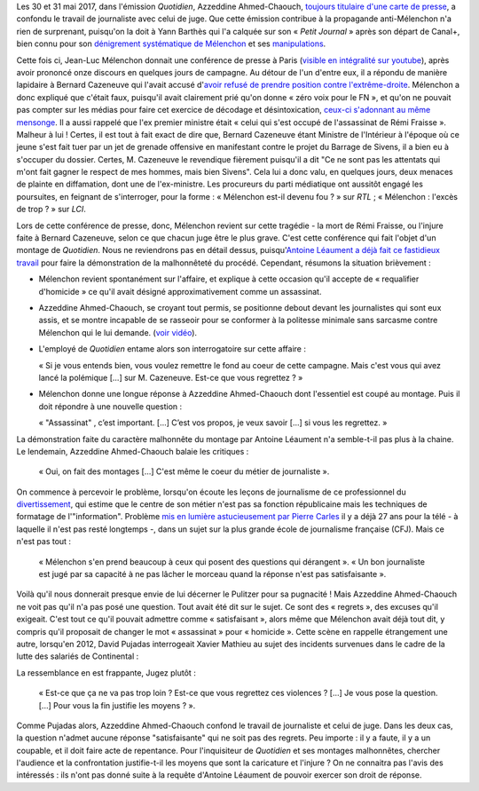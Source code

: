 .. title: L'émission "Quotidien" confond journalisme et inquisition
.. slug: lemission-quotidien-confond-journalisme-et-inquisition
.. date: 2017-06-05 09:30:34 UTC+02:00
.. tags: médias, OPIAM
.. category: politique
.. link: 
.. description: 
.. type: text

Les 30 et 31 mai 2017, dans l'émission *Quotidien*, Azzeddine Ahmed-Chaouch, `toujours titulaire d'une carte de presse <http://www.arretsurimages.net/breves/2012-06-20/Petit-Journal-six-cartes-de-presse-refusees-Nouvel-Obs-id14069>`__, a confondu le travail de journaliste avec celui de juge. Que cette émission contribue à la propagande anti-Mélenchon n'a rien de surprenant, puisqu'on la doit à Yann Barthès qui l'a calquée sur son « *Petit Journal* » après son départ de Canal+, bien connu pour son `dénigrement systématique de Mélenchon <https://opiam.fr/2013/05/19/la-semaine-melenchon-bashing-du-petit-journal/>`__ et ses `manipulations <https://opiam.fr/2012/06/17/oups-encore-une-manipulation-du-petit-journal/>`__. 

.. TEASER_END

Cette fois ci, Jean-Luc Mélenchon donnait une conférence de presse à Paris (`visible en intégralité sur youtube <https://www.youtube.com/watch?v=rRF0pSJywC0>`__), après avoir prononcé onze discours en quelques jours de campagne. Au détour de l'un d'entre eux, il a répondu de manière lapidaire à Bernard Cazeneuve qui l'avait accusé d'`avoir refusé de prendre position contre l'extrême-droite <https://twitter.com/BCazeneuve/status/867128534963286017>`__. Mélenchon a donc expliqué que c'était faux, puisqu'il avait clairement prié qu'on donne « zéro voix pour le FN », et qu'on ne pouvait pas compter sur les médias pour faire cet exercice de décodage et désintoxication, `ceux-ci s'adonnant au même mensonge <http://abonnes.lemonde.fr/idees/article/2017/04/29/le-perilleux-ni-ni-de-m-melenchon_5119941_3232.html>`__. Il a aussi rappelé que l'ex premier ministre était « celui qui s'est occupé de l'assassinat de Rémi Fraisse ». Malheur à lui ! Certes, il est tout à fait exact de dire que, Bernard Cazeneuve étant Ministre de l'Intérieur à l'époque où ce jeune s'est fait tuer par un jet de grenade offensive en manifestant contre le projet du Barrage de Sivens, il a bien eu à s'occuper du dossier. Certes, M. Cazeneuve le revendique fièrement puisqu'il a dit "Ce ne sont pas les attentats qui m'ont fait gagner le respect de mes hommes, mais bien Sivens". Cela lui a donc valu, en quelques jours, deux menaces de plainte en diffamation, dont une de l'ex-ministre. Les procureurs du parti médiatique ont aussitôt engagé les poursuites, en feignant de s'interroger, pour la forme : « Mélenchon est-il devenu fou ? » sur *RTL* ; « Mélenchon : l'excès de trop ? » sur *LCI*.

Lors de cette conférence de presse, donc, Mélenchon revient sur cette tragédie - la mort de Rémi Fraisse, ou l'injure faite à Bernard Cazeneuve, selon ce que chacun juge être le plus grave. C'est cette conférence qui fait l'objet d'un montage de *Quotidien*. Nous ne reviendrons pas en détail dessus, puisqu'`Antoine Léaument a déjà fait ce fastidieux travail <https://antoineleaument.fr/2017/05/31/montages-malhonnetes-de-quotidien-attaquer-melenchon/>`__ pour faire la démonstration de la malhonnêteté du procédé. Cependant, résumons la situation brièvement :

* Mélenchon revient spontanément sur l'affaire, et explique à cette occasion qu'il accepte de « requalifier d'homicide » ce qu'il avait désigné approximativement comme un assassinat.
* Azzeddine Ahmed-Chaouch, se croyant tout permis, se positionne debout devant les journalistes qui sont eux assis, et se montre incapable de se rasseoir pour se conformer à la politesse minimale sans sarcasme contre Mélenchon qui le lui demande. (`voir vidéo <https://youtu.be/rRF0pSJywC0?t=22m42s>`__).
* L'employé de *Quotidien* entame alors son interrogatoire sur cette affaire :

  « Si je vous entends bien, vous voulez remettre le fond au coeur de cette campagne. Mais c'est vous qui avez lancé la polémique [...] sur M. Cazeneuve. Est-ce que vous regrettez ? »

* Mélenchon donne une longue réponse à Azzeddine Ahmed-Chaouch dont l'essentiel est coupé au montage. Puis il doit répondre à une nouvelle question :

  « "Assassinat" , c’est important. [...] C’est vos propos, je veux savoir [...] si vous les regrettez. » 

La démonstration faite du caractère malhonnête du montage par Antoine Léaument n'a semble-t-il pas plus à la chaine. Le lendemain, Azzeddine Ahmed-Chaouch balaie les critiques : 

 « Oui, on fait des montages [...] C'est même le coeur du métier de journaliste ».

On commence à percevoir le problème, lorsqu'on écoute les leçons de journalisme de ce professionnel du `divertissement <http://www.acrimed.org/Le-Petit-Journal-divertissement-ou-decheterie>`__, qui estime que le centre de son métier n'est pas sa fonction républicaine mais les techniques de formatage de l'"information". Problème `mis en lumière astucieusement par Pierre Carles <https://www.youtube.com/watch?v=eZf3sMKrJJY>`__ il y a déjà 27 ans pour la télé - à laquelle il n'est pas resté longtemps -, dans un sujet sur la plus grande école de journalisme française (CFJ). Mais ce n'est pas tout :

 « Mélenchon s'en prend beaucoup à ceux qui posent des questions qui dérangent ». « Un bon journaliste est jugé par sa capacité à ne pas lâcher le morceau quand la réponse n'est pas satisfaisante ». 

Voilà qu'il nous donnerait presque envie de lui décerner le Pulitzer pour sa pugnacité ! Mais Azzeddine Ahmed-Chaouch ne voit pas qu'il n'a pas posé une question. Tout avait été dit sur le sujet. Ce sont des « regrets », des excuses qu'il exigeait. C'est tout ce qu'il pouvait admettre comme « satisfaisant », alors même que Mélenchon avait déjà tout dit, y compris qu'il proposait de changer le mot « assassinat » pour « homicide ». Cette scène en rappelle étrangement une autre, lorsqu'en 2012, David Pujadas interrogeait Xavier Mathieu au sujet des incidents survenues dans le cadre de la lutte des salariés de Continental :

La ressemblance en est frappante, Jugez plutôt :

  « Est-ce que ça ne va pas trop loin ? Est-ce que vous regrettez ces violences ? [...] Je vous pose la question. [...] Pour vous la fin justifie les moyens ? ».

.. raw:: html

   <div style="margin: 2% auto;width:480px;height:360px; position:relative;"><iframe src="https://www.youtube.com/embed/56WjT1mqYvs?ecver=2" width="480" height="360" frameborder="0" style="position:absolute;width:100%;height:100%;left:0" allowfullscreen></iframe></div>

Comme Pujadas alors, Azzeddine Ahmed-Chaouch confond le travail de journaliste et celui de juge. Dans les deux cas, la question n'admet aucune réponse "satisfaisante" qui ne soit pas des regrets. Peu importe : il y a faute, il y a un coupable, et il doit faire acte de repentance. Pour l'inquisiteur de *Quotidien* et ses montages malhonnêtes, chercher l'audience et la confrontation justifie-t-il les moyens que sont la caricature et l'injure ? On ne connaitra pas l'avis des intéressés : ils n'ont pas donné suite à la requête d'Antoine Léaument de pouvoir exercer son droit de réponse.



